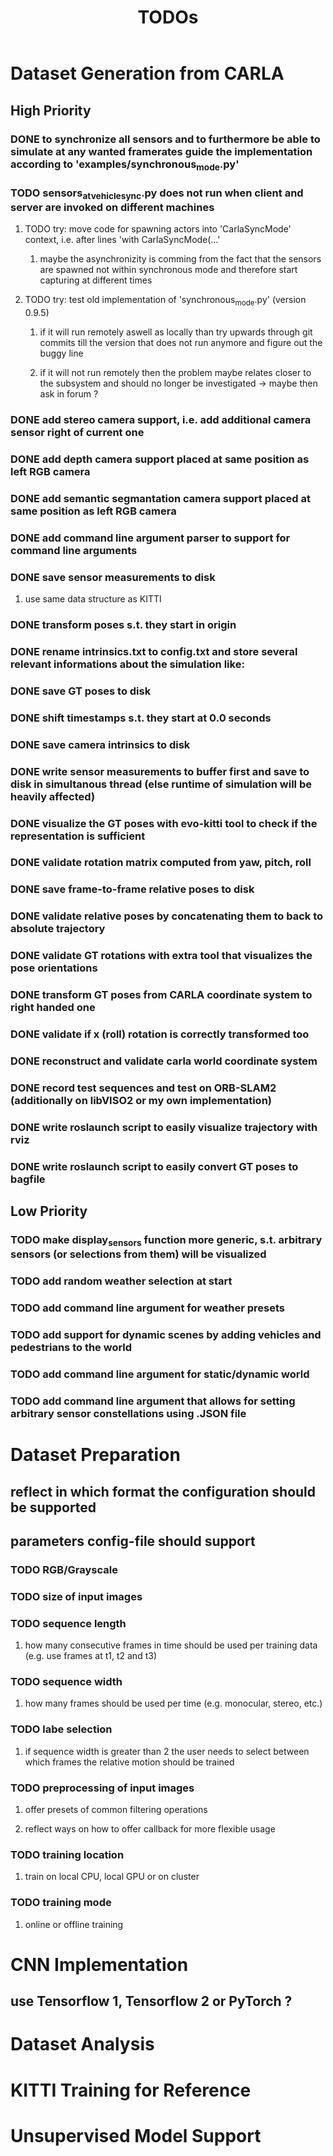 #+TITLE: TODOs
#+OPTIONS: tex:t
#+OPTIONS: toc:nil

* Dataset Generation from CARLA
** High Priority
*** DONE to synchronize all sensors and to furthermore be able to simulate at any wanted framerates guide the implementation according to 'examples/synchronous_mode.py'
    CLOSED: [2019-08-16 Fri 09:08]
*** TODO sensors_at_vehicle_sync.py does not run when client and server are invoked on different machines
**** TODO try: move code for spawning actors into 'CarlaSyncMode' context, i.e. after lines 'with CarlaSyncMode(...'
***** maybe the asynchronizity is comming from the fact that the sensors are spawned not within synchronous mode and therefore start capturing at different times
**** TODO try: test old implementation of 'synchronous_mode.py' (version 0.9.5)
***** if it will run remotely aswell as locally than try upwards through git commits till the version that does not run anymore and figure out the buggy line
***** if it will not run remotely then the problem maybe relates closer to the subsystem and should no longer be investigated -> maybe then ask in forum ?
*** DONE add stereo camera support, i.e. add additional camera sensor right of current one
    CLOSED: [2019-08-16 Fri 09:08]
*** DONE add depth camera support placed at same position as left RGB camera
    CLOSED: [2019-07-29 Mon 11:49]
*** DONE add semantic segmantation camera support placed at same position as left RGB camera
    CLOSED: [2019-07-29 Mon 11:49]
*** DONE add command line argument parser to support for command line arguments 
    CLOSED: [2019-08-01 Thu 16:25]
*** DONE save sensor measurements to disk 
    CLOSED: [2019-07-30 Tue 21:35]
**** use same data structure as KITTI
*** DONE transform poses s.t. they start in origin
    CLOSED: [2019-08-16 Fri 09:11]
*** DONE rename intrinsics.txt to config.txt and store several relevant informations about the simulation like:
    CLOSED: [2019-08-16 Fri 09:11]
*** DONE save GT poses to disk
    CLOSED: [2019-08-16 Fri 09:11]
*** DONE shift timestamps s.t. they start at 0.0 seconds
    CLOSED: [2019-08-16 Fri 09:11]
*** DONE save camera intrinsics to disk
    CLOSED: [2019-08-16 Fri 09:11]
*** DONE write sensor measurements to buffer first and save to disk in simultanous thread (else runtime of simulation will be heavily affected)
    CLOSED: [2019-08-16 Fri 09:11]
*** DONE visualize the GT poses with evo-kitti tool to check if the representation is sufficient
    CLOSED: [2019-08-16 Fri 09:11]
*** DONE validate rotation matrix computed from yaw, pitch, roll
    CLOSED: [2019-08-16 Fri 09:11]
*** DONE save frame-to-frame relative poses to disk
    CLOSED: [2019-08-16 Fri 09:11]
*** DONE validate relative poses by concatenating them to back to absolute trajectory
    CLOSED: [2019-08-16 Fri 09:11]
*** DONE validate GT rotations with extra tool that visualizes the pose orientations
    CLOSED: [2019-08-16 Fri 09:11]
*** DONE transform GT poses from CARLA coordinate system to right handed one
    CLOSED: [2019-08-16 Fri 09:11]
*** DONE validate if x (roll) rotation is correctly transformed too
    CLOSED: [2019-08-16 Fri 09:11]
*** DONE reconstruct and validate carla world coordinate system
    CLOSED: [2019-08-16 Fri 09:11]
*** DONE record test sequences and test on ORB-SLAM2 (additionally on libVISO2 or my own implementation)
    CLOSED: [2019-08-16 Fri 09:11]
*** DONE write roslaunch script to easily visualize trajectory with rviz
    CLOSED: [2019-08-16 Fri 09:11]
*** DONE write roslaunch script to easily convert GT poses to bagfile
    CLOSED: [2019-08-16 Fri 09:11]
** Low Priority
*** TODO make display_sensors function more generic, s.t. arbitrary sensors (or selections from them) will be visualized
*** TODO add random weather selection at start
*** TODO add command line argument for weather presets
*** TODO add support for dynamic scenes by adding vehicles and pedestrians to the world
*** TODO add command line argument for static/dynamic world
*** TODO add command line argument that allows for setting arbitrary sensor constellations using .JSON file
* Dataset Preparation
** reflect in which format the configuration should be supported
** parameters config-file should support
*** TODO RGB/Grayscale
*** TODO size of input images
*** TODO sequence length
**** how many consecutive frames in time should be used per training data (e.g. use frames at t1, t2 and t3)
*** TODO sequence width
**** how many frames should be used per time (e.g. monocular, stereo, etc.)
*** TODO labe selection
****  if sequence width is greater than 2 the user needs to select between which frames the relative motion should be trained
*** TODO preprocessing of input images
**** offer presets of common filtering operations
**** reflect ways on how to offer callback for more flexible usage
*** TODO training location
**** train on local CPU, local GPU or on cluster 
*** TODO training mode
**** online or offline training
* CNN Implementation
** use Tensorflow 1, Tensorflow 2 or PyTorch ?
* Dataset Analysis
* KITTI Training for Reference
* Unsupervised Model Support

